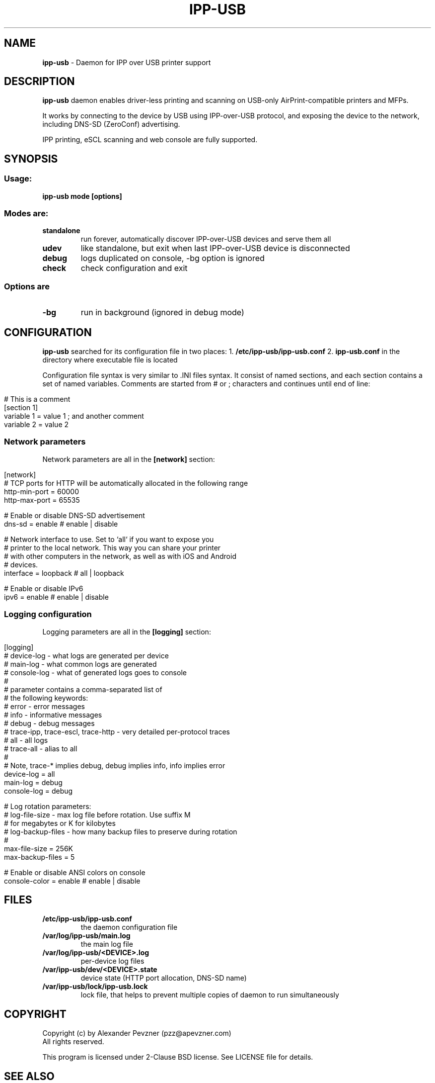 .\" generated with Ronn/v0.7.3
.\" http://github.com/rtomayko/ronn/tree/0.7.3
.
.TH "IPP\-USB" "1" "June 2020" "" "ipp-usb.1"
.
.SH "NAME"
\fBipp\-usb\fR \- Daemon for IPP over USB printer support
.
.SH "DESCRIPTION"
\fBipp\-usb\fR daemon enables driver\-less printing and scanning on USB\-only AirPrint\-compatible printers and MFPs\.
.
.P
It works by connecting to the device by USB using IPP\-over\-USB protocol, and exposing the device to the network, including DNS\-SD (ZeroConf) advertising\.
.
.P
IPP printing, eSCL scanning and web console are fully supported\.
.
.SH "SYNOPSIS"
.
.SS "Usage:"
\fBipp\-usb mode [options]\fR
.
.SS "Modes are:"
.
.TP
\fBstandalone\fR
run forever, automatically discover IPP\-over\-USB devices and serve them all
.
.TP
\fBudev\fR
like standalone, but exit when last IPP\-over\-USB device is disconnected
.
.TP
\fBdebug\fR
logs duplicated on console, \-bg option is ignored
.
.TP
\fBcheck\fR
check configuration and exit
.
.SS "Options are"
.
.TP
\fB\-bg\fR
run in background (ignored in debug mode)
.
.SH "CONFIGURATION"
\fBipp\-usb\fR searched for its configuration file in two places: 1\. \fB/etc/ipp\-usb/ipp\-usb\.conf\fR 2\. \fBipp\-usb\.conf\fR in the directory where executable file is located
.
.P
Configuration file syntax is very similar to \.INI files syntax\. It consist of named sections, and each section contains a set of named variables\. Comments are started from # or ; characters and continues until end of line:
.
.IP "" 4
.
.nf

# This is a comment
[section 1]
variable 1 = value 1  ; and another comment
variable 2 = value 2
.
.fi
.
.IP "" 0
.
.SS "Network parameters"
Network parameters are all in the \fB[network]\fR section:
.
.IP "" 4
.
.nf

[network]
  # TCP ports for HTTP will be automatically allocated in the following range
  http\-min\-port = 60000
  http\-max\-port = 65535

  # Enable or disable DNS\-SD advertisement
  dns\-sd = enable      # enable | disable

  # Network interface to use\. Set to `all` if you want to expose you
  # printer to the local network\. This way you can share your printer
  # with other computers in the network, as well as with iOS and Android
  # devices\.
  interface = loopback # all | loopback

  # Enable or disable IPv6
  ipv6 = enable        # enable | disable
.
.fi
.
.IP "" 0
.
.SS "Logging configuration"
Logging parameters are all in the \fB[logging]\fR section:
.
.IP "" 4
.
.nf

[logging]
  # device\-log  \- what logs are generated per device
  # main\-log    \- what common logs are generated
  # console\-log \- what of generated logs goes to console
  #
  # parameter contains a comma\-separated list of
  # the following keywords:
  #   error     \- error messages
  #   info      \- informative messages
  #   debug     \- debug messages
  #   trace\-ipp, trace\-escl, trace\-http \- very detailed per\-protocol traces
  #   all       \- all logs
  #   trace\-all \- alias to all
  #
  # Note, trace\-* implies debug, debug implies info, info implies error
  device\-log    = all
  main\-log      = debug
  console\-log   = debug

  # Log rotation parameters:
  #   log\-file\-size    \- max log file before rotation\. Use suffix M
  #                      for megabytes or K for kilobytes
  #   log\-backup\-files \- how many backup files to preserve during rotation
  #
  max\-file\-size    = 256K
  max\-backup\-files = 5

  # Enable or disable ANSI colors on console
  console\-color = enable # enable | disable
.
.fi
.
.IP "" 0
.
.SH "FILES"
.
.TP
\fB/etc/ipp\-usb/ipp\-usb\.conf\fR
the daemon configuration file
.
.TP
\fB/var/log/ipp\-usb/main\.log\fR
the main log file
.
.TP
\fB/var/log/ipp\-usb/<DEVICE>\.log\fR
per\-device log files
.
.TP
\fB/var/ipp\-usb/dev/<DEVICE>\.state\fR
device state (HTTP port allocation, DNS\-SD name)
.
.TP
\fB/var/ipp\-usb/lock/ipp\-usb\.lock\fR
lock file, that helps to prevent multiple copies of daemon to run simultaneously
.
.SH "COPYRIGHT"
Copyright (c) by Alexander Pevzner (pzz@apevzner\.com)
.
.br
All rights reserved\.
.
.P
This program is licensed under 2\-Clause BSD license\. See LICENSE file for details\.
.
.SH "SEE ALSO"
cups(1)

